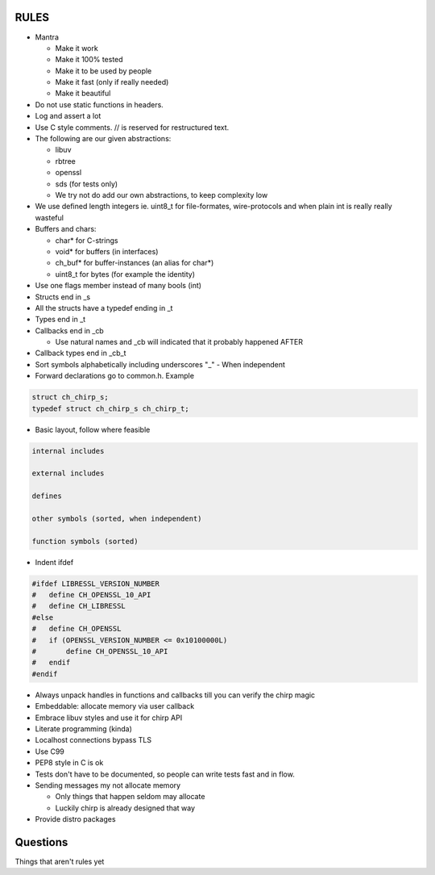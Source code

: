 =====
RULES
=====

* Mantra

  - Make it work
  - Make it 100% tested
  - Make it to be used by people
  - Make it fast (only if really needed)
  - Make it beautiful

* Do not use static functions in headers.
* Log and assert a lot
* Use C style comments. // is reserved for restructured text.
* The following are our given abstractions:

  - libuv
  - rbtree
  - openssl
  - sds (for tests only)
  - We try not do add our own abstractions, to keep complexity low

* We use defined length integers ie. uint8_t for file-formates, wire-protocols
  and when plain int is really really wasteful
* Buffers and chars:

  - char* for C-strings
  - void* for buffers (in interfaces)
  - ch_buf* for buffer-instances (an alias for char*)
  - uint8_t for bytes (for example the identity)

* Use one flags member instead of many bools (int)
* Structs end in _s
* All the structs have a typedef ending in _t
* Types end in _t
* Callbacks end in _cb

  - Use natural names and _cb will indicated that it probably happened AFTER

* Callback types end in _cb_t
* Sort symbols alphabetically including underscores "_"
  - When independent

* Forward declarations go to common.h. Example

.. code-block:: cpp

   struct ch_chirp_s;
   typedef struct ch_chirp_s ch_chirp_t;

* Basic layout, follow where feasible

.. code-block:: text

   internal includes

   external includes

   defines

   other symbols (sorted, when independent)

   function symbols (sorted)

* Indent ifdef

.. code-block:: cpp

   #ifdef LIBRESSL_VERSION_NUMBER
   #   define CH_OPENSSL_10_API
   #   define CH_LIBRESSL
   #else
   #   define CH_OPENSSL
   #   if (OPENSSL_VERSION_NUMBER <= 0x10100000L)
   #       define CH_OPENSSL_10_API
   #   endif
   #endif

* Always unpack handles in functions and callbacks till you can verify the chirp magic
* Embeddable: allocate memory via user callback
* Embrace libuv styles and use it for chirp API
* Literate programming (kinda)
* Localhost connections bypass TLS
* Use C99
* PEP8 style in C is ok
* Tests don't have to be documented, so people can write tests fast and in flow.
* Sending messages my not allocate memory

  - Only things that happen seldom may allocate
  - Luckily chirp is already designed that way

* Provide distro packages

=========
Questions
=========

Things that aren't rules yet
